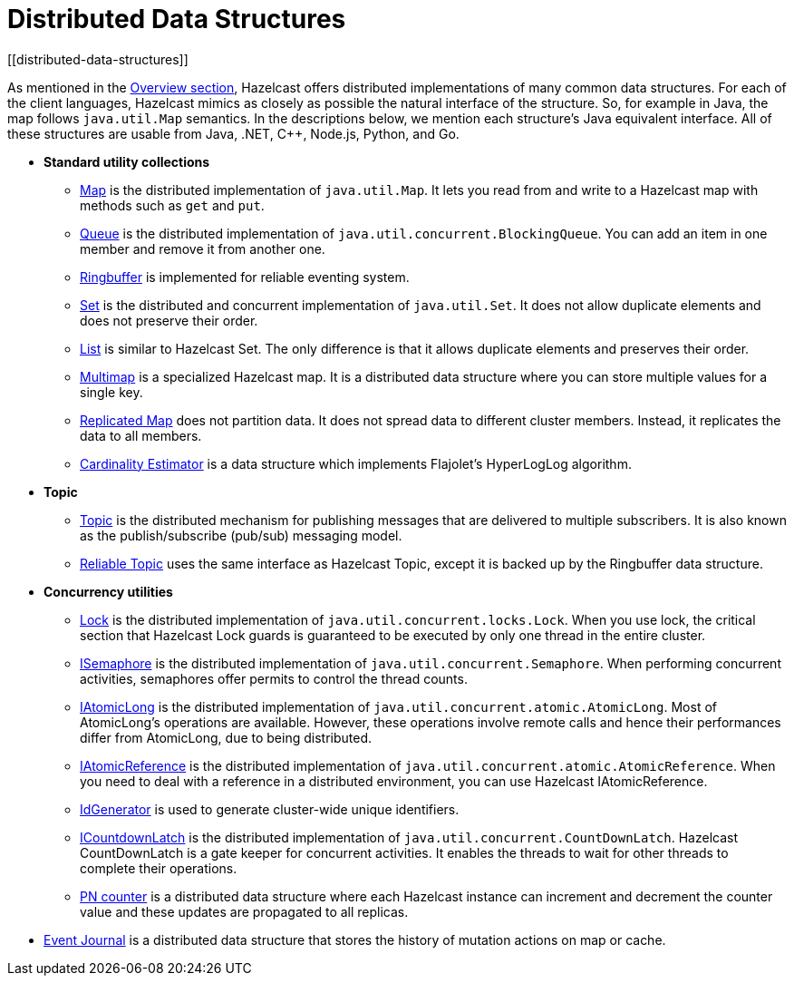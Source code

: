 = Distributed Data Structures
[[distributed-data-structures]]

As mentioned in the xref:ROOT:hazelcast-overview.adoc[Overview section], Hazelcast offers
distributed implementations of many common data structures. For each of the client
languages, Hazelcast mimics as closely as possible the natural interface of the
structure. So, for example in Java, the map follows `java.util.Map` semantics.
In the descriptions below, we mention each structure's Java equivalent interface.  All of
these structures are usable from Java, .NET, C++, Node.js, Python, and Go.

* **Standard utility collections**
** xref:map.adoc[Map] is the distributed implementation of `java.util.Map`.
It lets you read from and write to a Hazelcast map with methods such as
`get` and `put`.
** xref:queue.adoc[Queue] is the distributed implementation of `java.util.concurrent.BlockingQueue`.
You can add an item in one member and remove it from another one.
** xref:ringbuffer.adoc[Ringbuffer] is implemented for reliable eventing system.
** xref:set.adoc[Set] is the distributed and concurrent implementation of `java.util.Set`.
It does not allow duplicate elements and does not preserve their order.
** xref:list.adoc[List] is similar to Hazelcast Set. The only difference is that it allows
duplicate elements and preserves their order.
** xref:multimap.adoc[Multimap] is a specialized Hazelcast map. It is a distributed data
structure where you can store multiple values for a single key.
** xref:replicated-map.adoc[Replicated Map] does not partition data. It does not spread
data to different cluster members. Instead, it replicates the data to all members.
** xref:cardinality-estimator-service.adoc[Cardinality Estimator] is a data structure which implements
Flajolet's HyperLogLog algorithm.
* **Topic**
** xref:topic.adoc[Topic] is the distributed mechanism for publishing messages that are delivered to multiple subscribers. It is also known as the publish/subscribe (pub/sub) messaging model.
** xref:reliable-topic.adoc[Reliable Topic] uses the same interface as Hazelcast Topic, except it is backed up by the Ringbuffer data structure.
* **Concurrency utilities**
** xref:lock.adoc[Lock] is the distributed implementation of `java.util.concurrent.locks.Lock`.
When you use lock, the critical section that Hazelcast Lock guards is guaranteed to be
executed by only one thread in the entire cluster.
** xref:isemaphore.adoc[ISemaphore] is the distributed implementation of `java.util.concurrent.Semaphore`.
When performing concurrent activities, semaphores offer permits to control the thread counts.
** xref:iatomiclong.adoc[IAtomicLong] is the distributed implementation of
`java.util.concurrent.atomic.AtomicLong`. Most of AtomicLong's operations are available.
However, these operations involve remote calls and hence their performances differ from
AtomicLong, due to being distributed.
** xref:iatomicreference.adoc[IAtomicReference] is the distributed implementation of
`java.util.concurrent.atomic.AtomicReference`. When you need to deal with a reference
in a distributed environment, you can use Hazelcast IAtomicReference.
** xref:id-generator.adoc[IdGenerator] is used to generate cluster-wide unique identifiers.
** xref:icountdownlatch.adoc[ICountdownLatch] is the distributed implementation of
`java.util.concurrent.CountDownLatch`. Hazelcast CountDownLatch is a gate keeper for
concurrent activities. It enables the threads to wait for other threads to complete
their operations.
** xref:pn-counter.adoc[PN counter] is a distributed data structure where each Hazelcast instance
can increment and decrement the counter value and these updates are propagated to all replicas.
* xref:event-journal.adoc[Event Journal] is a distributed data structure that stores the history of mutation actions on map or cache.